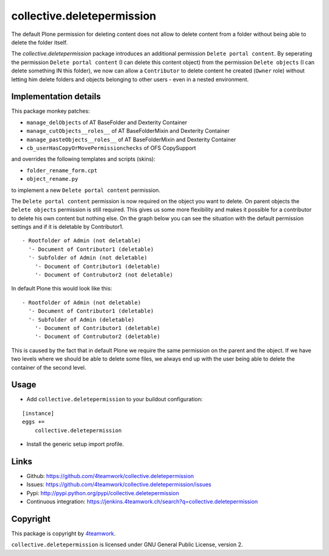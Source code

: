 collective.deletepermission
===========================

The default Plone permission for deleting content does not allow to delete
content from a folder without being able to delete the folder itself.

The `collective.deletepermission` package introduces an additional permission
``Delete portal content``. By seperating the permission ``Delete portal
content`` (I can delete this content object)  from the permission ``Delete
objects`` (I can delete something IN this folder), we now can allow a
``Contributor`` to delete content he created (``Owner`` role) without letting
him delete folders and objects belonging to other users - even in a nested
environment.


Implementation details
----------------------

This package monkey patches:

- ``manage_delObjects`` of AT BaseFolder and Dexterity Container

- ``manage_cutObjects__roles__`` of AT BaseFolderMixin and Dexterity Container

- ``manage_pasteObjects__roles__`` of AT BaseFolderMixin and Dexterity Container

- ``cb_userHasCopyOrMovePermissionchecks`` of OFS CopySupport

and overrides the following templates and scripts (skins):

- ``folder_rename_form.cpt``

- ``object_rename.py``

to implement a new ``Delete portal content`` permission.


The ``Delete portal content`` permission is now required on the object you want
to delete.
On parent objects the ``Delete objects`` permission is still required.
This gives us some more flexibility and makes it possible for a contributor to
delete his own content but nothing else. On the graph below you can see the
situation with the default permission settings and if it is deletable by
Contributor1.

::

  - Rootfolder of Admin (not deletable)
    '- Document of Contributor1 (deletable)
    '- Subfolder of Admin (not deletable)
      '- Document of Contributor1 (deletable)
      '- Document of Contrubutor2 (not deletable)

In default Plone this would look like this::

  - Rootfolder of Admin (not deletable)
    '- Document of Contributor1 (deletable)
    '- Subfolder of Admin (deletable)
      '- Document of Contributor1 (deletable)
      '- Document of Contrubutor2 (deletable)

This is caused by the fact that in default Plone we require the same permission
on the parent and the object.
If we have two levels where we should be able to delete some files, we always
end up with the user being able to delete the container of the second level.


Usage
-----

- Add ``collective.deletepermission`` to your buildout configuration:

::

    [instance]
    eggs +=
        collective.deletepermission

- Install the generic setup import profile.


Links
-----

- Github: https://github.com/4teamwork/collective.deletepermission
- Issues: https://github.com/4teamwork/collective.deletepermission/issues
- Pypi: http://pypi.python.org/pypi/collective.deletepermission
- Continuous integration: https://jenkins.4teamwork.ch/search?q=collective.deletepermission


Copyright
---------

This package is copyright by `4teamwork <http://www.4teamwork.ch/>`_.

``collective.deletepermission`` is licensed under GNU General Public License,
version 2.
